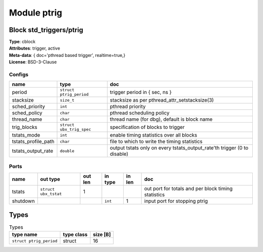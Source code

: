 Module ptrig
------------

Block std_triggers/ptrig
^^^^^^^^^^^^^^^^^^^^^^^^

| **Type**:       cblock
| **Attributes**: trigger, active
| **Meta-data**:  { doc='pthread based trigger',  realtime=true,}
| **License**:    BSD-3-Clause


Configs
"""""""

.. csv-table::
   :header: "name", "type", "doc"

   period, ``struct ptrig_period``, "trigger period in { sec, ns }"
   stacksize, ``size_t``, "stacksize as per pthread_attr_setstacksize(3)"
   sched_priority, ``int``, "pthread priority"
   sched_policy, ``char``, "pthread scheduling policy"
   thread_name, ``char``, "thread name (for dbg), default is block name"
   trig_blocks, ``struct ubx_trig_spec``, "specification of blocks to trigger"
   tstats_mode, ``int``, "enable timing statistics over all blocks"
   tstats_profile_path, ``char``, "file to which to write the timing statistics"
   tstats_output_rate, ``double``, "output tstats only on every tstats_output_rate'th trigger (0 to disable)"



Ports
"""""

.. csv-table::
   :header: "name", "out type", "out len", "in type", "in len", "doc"

   tstats, ``struct ubx_tstat``, 1, , , "out port for totals and per block timing statistics"
   shutdown, , , ``int``, 1, "input port for stopping ptrig"

Types
^^^^^

.. csv-table:: Types
   :header: "type name", "type class", "size [B]"

   ``struct ptrig_period``, struct, 16


